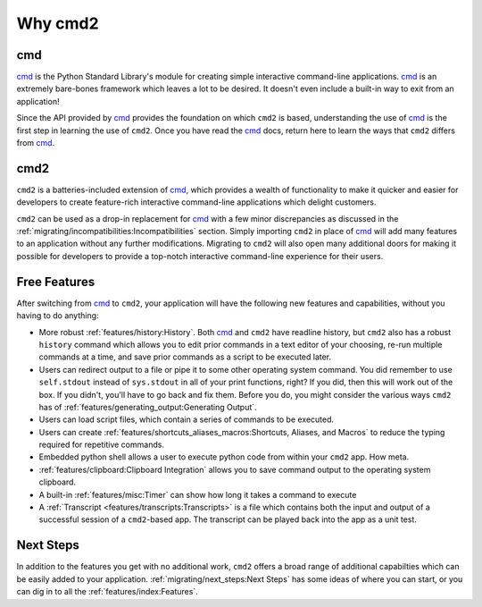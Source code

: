 Why cmd2
========

.. _cmd: https://docs.python.org/3/library/cmd.html

cmd
---

cmd_ is the Python Standard Library's module for creating simple interactive
command-line applications. cmd_ is an extremely bare-bones framework which
leaves a lot to be desired.  It doesn't even include a built-in way to exit
from an application!

Since the API provided by cmd_ provides the foundation on which ``cmd2`` is
based, understanding the use of cmd_ is the first step in learning the use of
``cmd2``. Once you have read the cmd_ docs, return here to learn the ways that
``cmd2`` differs from cmd_.


cmd2
----

``cmd2`` is a batteries-included extension of cmd_, which provides a wealth of
functionality to make it quicker and easier for developers to create
feature-rich interactive command-line applications which delight customers.

``cmd2`` can be used as a drop-in replacement for cmd_ with a few minor
discrepancies as discussed in the
:ref:`migrating/incompatibilities:Incompatibilities` section.  Simply importing
``cmd2`` in place of cmd_ will add many features to an application without any
further modifications.  Migrating to ``cmd2`` will also open many additional
doors for making it possible for developers to provide a top-notch interactive
command-line experience for their users.


Free Features
-------------

After switching from cmd_ to ``cmd2``, your application will have the following
new features and capabilities, without you having to do anything:

- More robust :ref:`features/history:History`. Both cmd_ and ``cmd2`` have
  readline history, but ``cmd2`` also has a robust ``history`` command which
  allows you to edit prior commands in a text editor of your choosing, re-run
  multiple commands at a time, and save prior commands as a script to be
  executed later.

- Users can redirect output to a file or pipe it to some other operating system
  command. You did remember to use ``self.stdout`` instead of ``sys.stdout`` in
  all of your print functions, right? If you did, then this will work out of
  the box. If you didn't, you'll have to go back and fix them. Before you do,
  you might consider the various ways ``cmd2`` has of
  :ref:`features/generating_output:Generating Output`.

- Users can load script files, which contain a series of commands
  to be executed.

- Users can create :ref:`features/shortcuts_aliases_macros:Shortcuts, Aliases,
  and Macros` to reduce the typing required for repetitive commands.

- Embedded python shell allows a user to execute python code from within your
  ``cmd2`` app. How meta.

- :ref:`features/clipboard:Clipboard Integration` allows you to save command
  output to the operating system clipboard.

- A built-in :ref:`features/misc:Timer` can show how long it takes a command to
  execute

- A :ref:`Transcript <features/transcripts:Transcripts>` is a file which
  contains both the input and output of a successful session of a
  ``cmd2``-based app. The transcript can be played back into the app as a unit
  test.


Next Steps
----------

In addition to the features you get with no additional work, ``cmd2`` offers a
broad range of additional capabilties which can be easily added to your
application. :ref:`migrating/next_steps:Next Steps` has some ideas of where
you can start, or you can dig in to all the :ref:`features/index:Features`.
